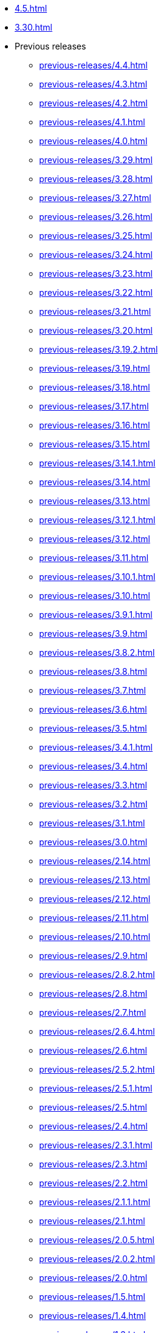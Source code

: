 // DO NOT AUTO-CREATE NAV.ADOC
** xref:4.5.adoc[]
** xref:3.30.adoc[]
** Previous releases
*** xref:previous-releases/4.4.adoc[]
*** xref:previous-releases/4.3.adoc[]
*** xref:previous-releases/4.2.adoc[]
*** xref:previous-releases/4.1.adoc[]
*** xref:previous-releases/4.0.adoc[]
*** xref:previous-releases/3.29.adoc[]
*** xref:previous-releases/3.28.adoc[]
*** xref:previous-releases/3.27.adoc[]
*** xref:previous-releases/3.26.adoc[]
*** xref:previous-releases/3.25.adoc[]
*** xref:previous-releases/3.24.adoc[]
*** xref:previous-releases/3.23.adoc[]
*** xref:previous-releases/3.22.adoc[]
*** xref:previous-releases/3.21.adoc[]
*** xref:previous-releases/3.20.adoc[]
*** xref:previous-releases/3.19.2.adoc[]
*** xref:previous-releases/3.19.adoc[]
*** xref:previous-releases/3.18.adoc[]
*** xref:previous-releases/3.17.adoc[]
*** xref:previous-releases/3.16.adoc[]
*** xref:previous-releases/3.15.adoc[]
*** xref:previous-releases/3.14.1.adoc[]
*** xref:previous-releases/3.14.adoc[]
*** xref:previous-releases/3.13.adoc[]
*** xref:previous-releases/3.12.1.adoc[]
*** xref:previous-releases/3.12.adoc[]
*** xref:previous-releases/3.11.adoc[]
*** xref:previous-releases/3.10.1.adoc[]
*** xref:previous-releases/3.10.adoc[]
*** xref:previous-releases/3.9.1.adoc[]
*** xref:previous-releases/3.9.adoc[]
*** xref:previous-releases/3.8.2.adoc[]
*** xref:previous-releases/3.8.adoc[]
*** xref:previous-releases/3.7.adoc[]
*** xref:previous-releases/3.6.adoc[]
*** xref:previous-releases/3.5.adoc[]
*** xref:previous-releases/3.4.1.adoc[]
*** xref:previous-releases/3.4.adoc[]
*** xref:previous-releases/3.3.adoc[]
*** xref:previous-releases/3.2.adoc[]
*** xref:previous-releases/3.1.adoc[]
*** xref:previous-releases/3.0.adoc[]
*** xref:previous-releases/2.14.adoc[]
*** xref:previous-releases/2.13.adoc[]
*** xref:previous-releases/2.12.adoc[]
*** xref:previous-releases/2.11.adoc[]
*** xref:previous-releases/2.10.adoc[]
*** xref:previous-releases/2.9.adoc[]
*** xref:previous-releases/2.8.2.adoc[]
*** xref:previous-releases/2.8.adoc[]
*** xref:previous-releases/2.7.adoc[]
*** xref:previous-releases/2.6.4.adoc[]
*** xref:previous-releases/2.6.adoc[]
*** xref:previous-releases/2.5.2.adoc[]
*** xref:previous-releases/2.5.1.adoc[]
*** xref:previous-releases/2.5.adoc[]
*** xref:previous-releases/2.4.adoc[]
*** xref:previous-releases/2.3.1.adoc[]
*** xref:previous-releases/2.3.adoc[]
*** xref:previous-releases/2.2.adoc[]
*** xref:previous-releases/2.1.1.adoc[]
*** xref:previous-releases/2.1.adoc[]
*** xref:previous-releases/2.0.5.adoc[]
*** xref:previous-releases/2.0.2.adoc[]
*** xref:previous-releases/2.0.adoc[]
*** xref:previous-releases/1.5.adoc[]
*** xref:previous-releases/1.4.adoc[]
*** xref:previous-releases/1.3.adoc[]
*** xref:previous-releases/1.2.adoc[]
*** xref:previous-releases/1.1.adoc[]
*** xref:previous-releases/1.0.adoc[]
